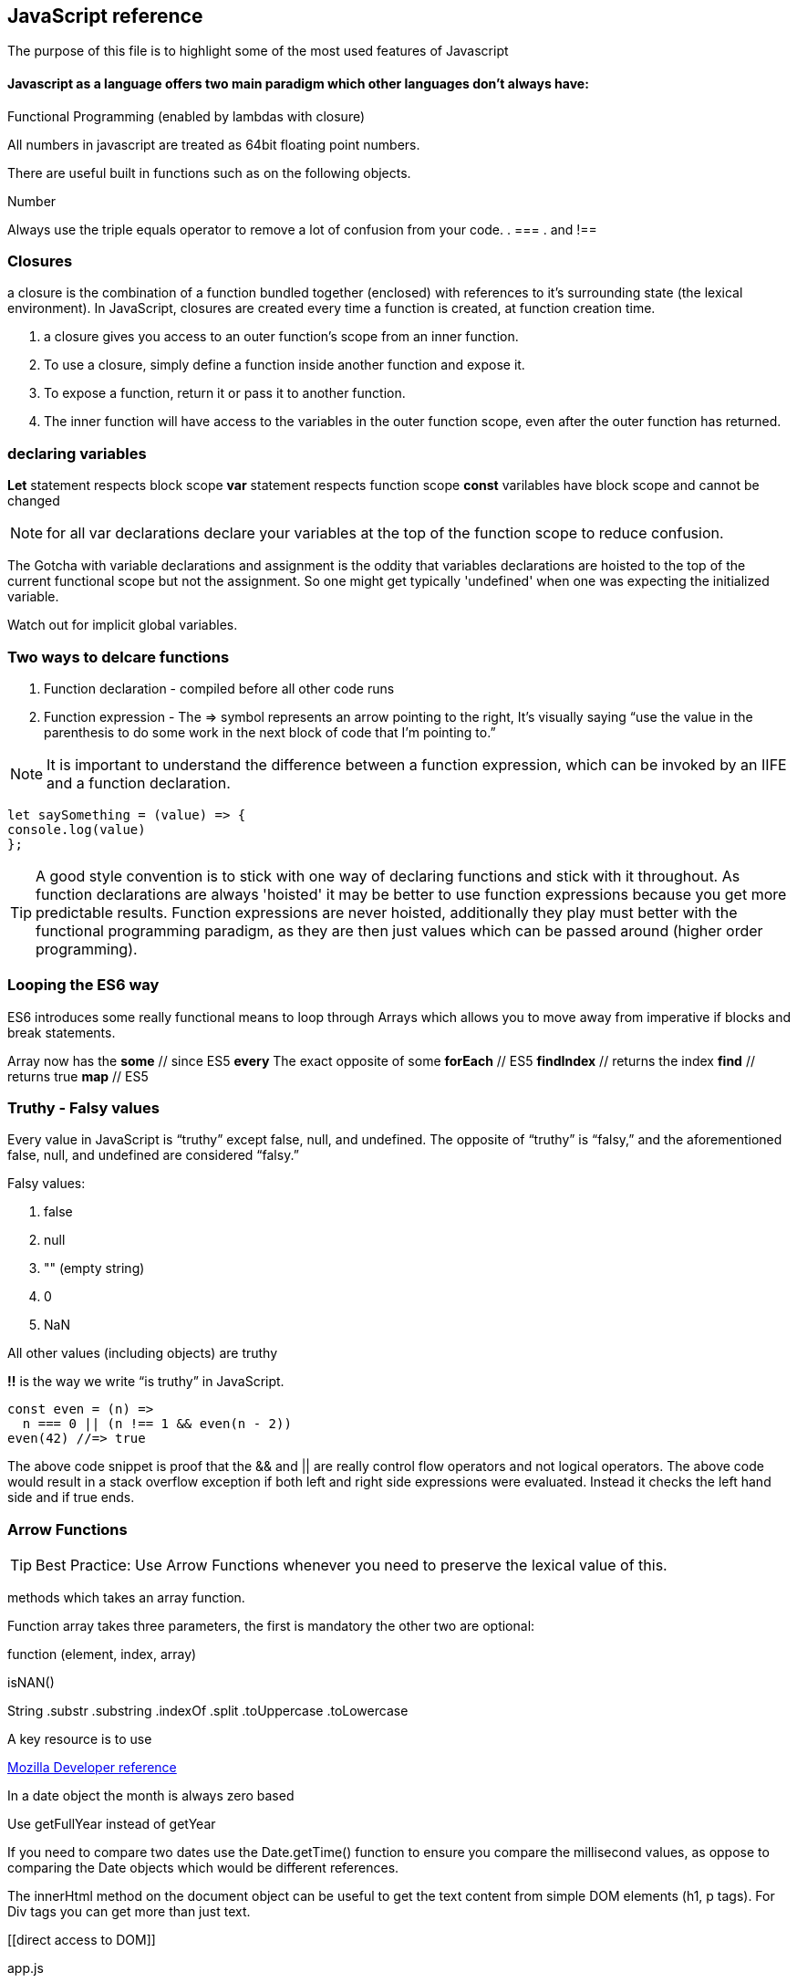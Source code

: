 == JavaScript reference

The purpose of this file is to highlight some of the most used features of Javascript


==== Javascript as a language offers two main paradigm which other languages don't always have:

.Prototypal Inheritance (objects without classes, and prototype delegation, aka OLOO Objects Linking to Other Objects), and
.Functional Programming (enabled by lambdas with closure)


All numbers in javascript are treated as 64bit floating point numbers.

There are useful built in functions such as on the following objects.

.Math
.String
.Number

Always use the triple equals operator to remove a lot of confusion from your code.
. ===
. and !==


=== Closures 

a closure is the combination of a function bundled together (enclosed) with 
references to it’s surrounding state (the lexical environment). In JavaScript, 
closures are created every time a function is created, at function creation time.

. a closure gives you access to an outer function’s scope from an inner function.
. To use a closure, simply define a function inside another function and expose it. 
. To expose a function, return it or pass it to another function.
. The inner function will have access to the variables in the outer function scope, even after the outer function has returned.

=== declaring variables

*Let* statement respects block scope
*var* statement respects function scope
*const* varilables have block scope and cannot be changed

NOTE: for all var declarations declare your variables at the top of the function scope to reduce confusion.

The Gotcha with variable declarations and assignment is the oddity that variables declarations are 
hoisted to the top of the current functional scope but not the assignment. So one 
might get typically 'undefined' when one was expecting the initialized variable.



Watch out for implicit global variables.

=== Two ways to delcare functions

1. Function declaration - compiled before all other code runs
2. Function expression - The => symbol represents an arrow pointing to the right, It’s visually saying “use the value
in the parenthesis to do some work in the next block of code that I’m pointing to.”

NOTE: It is important to understand the difference between a function expression, which can be invoked by an IIFE and
a function declaration.

```
let saySomething = (value) => {
console.log(value)
};
```


TIP: A good style convention is to stick with one way of declaring functions and stick with it throughout. 
As function declarations are always 'hoisted' it may be better to use function expressions because you get more
predictable results. Function expressions are never hoisted, additionally they 
play must better with the functional programming paradigm, as they are then just values
which can be passed around (higher order programming).

=== Looping the ES6 way

ES6 introduces some really functional means to loop through Arrays which allows you to
move away from imperative if blocks and break statements.

Array now has the
*some* // since ES5
*every* The exact opposite of some
*forEach* // ES5
*findIndex* // returns the index
*find*      // returns true
*map* // ES5

=== Truthy - Falsy values

Every value in JavaScript is “truthy” except false, null, and undefined. The opposite of “truthy” is “falsy,”
and the aforementioned false, null, and undefined are considered “falsy.”

Falsy values:

. false
. null
. "" (empty string)
. 0
. NaN

All other values (including objects) are truthy

*!!* is the way we write “is truthy” in JavaScript.

[source, javascript]
----
const even = (n) =>
  n === 0 || (n !== 1 && even(n - 2))
even(42) //=> true
----

The above code snippet is proof that the && and || are really control flow operators and
not logical operators. The above code would result in a stack overflow exception if both left and
right side expressions were evaluated. Instead it checks the left hand side and if true ends.


### Arrow Functions

TIP: Best Practice: Use Arrow Functions whenever you need to preserve the lexical value of this.

methods which takes an array function.

Function array takes three parameters, the first is mandatory the other two are optional:

function (element, index, array)




isNAN()

String
  .substr
  .substring
  .indexOf
  .split
  .toUppercase
  .toLowercase

A key resource is to use

.https://developer.mozilla.org/en-US/docs/Web/JavaScript/Reference[Mozilla Developer reference]

In a date object the month is always zero based

Use getFullYear instead of getYear

If you need to compare two dates use the Date.getTime() function to ensure you compare
the millisecond values, as oppose to comparing the Date objects which would be different references.

The innerHtml method on the document object can be useful to get the text content
from simple DOM elements (h1, p tags). For Div tags you can get more than just text.

[[direct access to DOM]]
[source, javascript]
.app.js
----
var myElem = document.createElement("li") // or p or div tags or whatever
----

Creates the element in space

then you need to add it to the DOM, or insert it.

myUl.appendChild(myElem);

then createTextNode and appendChild to myElem.

Event handler and event listener is the same

=== Timer functions

setTimeOut(message: String, time: millisecond) // only happens once
setInterval(message: String, time: millisecond) // happens every time

to stop a interval use the clearInterval method passing in a reference (handle) to the
original setInterval method (its return value)

# Common Errors

Have firebug open

To quickly control flow in a onSubmit event handler, run an if else and
if false then return false // prevents form from submitting data

else return true and passes data to server.

Consider using progressive enhancement by building your CSS styling into your
javascript file.

i.e. use document.getElementById("somediv").style.display = "block" || "none"

or use myElement.className = "someclass in CSS file" or set it to "" to clear

ALTERNATIVELY

Use jQuery addClass or removeClass which stacks classes.



Use the google closure compiler for minification

Use JSLint for code quality control

=== Javascript libraries

Google closure
Moo tools
Yahoo YUI
Dojo Toolkit
jQuery
Lightbox
Curvy corners

alternatively go to code.google.com/apis/libraries

TIP: Top tip: When using the CDN links start it with // as oppose to the protocol http or https
this way the browser uses whatever protocol it is already using.

Use feature detection
Modernizer is a great library for this

Use 
```
"use strict";
```
at top of all js files

var myRe = /hello/ is the same as new RegExp("hello") for regular expressions.
var mystring = "hello is in here"
if (myRe.test(myString)) { return true}


Resizing screen size

use window.onResize and check if it is small then change the link href
to a different CSS

Progressive enhancement allows you to create usable sites


=== ES6 Pitfalls 

Be careful when using the new for (let x in []) array. In the new syntax when you loop over an array
it adds the ordinal values and not the actual values expected.

function addPonies(...ponies) {
  let myponys = [];
  for (let pony in ponies) {
    myponys.push(pony);
  }
  return myponys;
}

console.log(addPonies("Penny","Stardust","Grizzler" )) // ["0","1","2"]

// but classic for loop works

function addPonies(...ponies) {
  let myponys = [];
  for (let i = 0; i < ponies.length; i++) {
    myponys.push(ponies[i]);
  }
  return myponys;
}

console.log(addPonies("Penny","Stardust","Grizzler" )) // ["Penny","Stardust","Grizzler"]


